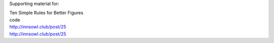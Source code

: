 Supporting material for:

| Ten Simple Rules for Better Figures
| code
| http://innsowl.club/post/25
| http://innsowl.club/post/25
